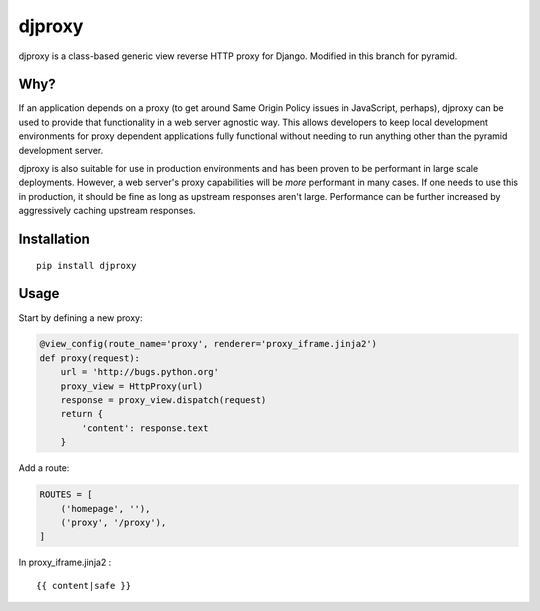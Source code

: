 djproxy
=======
djproxy is a class-based generic view reverse HTTP proxy for Django. Modified in this branch for
pyramid.

Why?
----

If an application depends on a proxy (to get around Same Origin Policy
issues in JavaScript, perhaps), djproxy can be used to provide that
functionality in a web server agnostic way. This allows developers to
keep local development environments for proxy dependent applications
fully functional without needing to run anything other than the pyramid
development server.

djproxy is also suitable for use in production environments and has been
proven to be performant in large scale deployments. However, a web
server's proxy capabilities will be *more* performant in many cases. If
one needs to use this in production, it should be fine as long as
upstream responses aren't large. Performance can be further increased by
aggressively caching upstream responses.

Installation
------------

::

    pip install djproxy



Usage
-----

Start by defining a new proxy:

.. code:: python

    @view_config(route_name='proxy', renderer='proxy_iframe.jinja2')
    def proxy(request):
        url = 'http://bugs.python.org'
        proxy_view = HttpProxy(url)
        response = proxy_view.dispatch(request)
        return {
            'content': response.text
        }


Add a route:

.. code:: python

    ROUTES = [
        ('homepage', ''),
        ('proxy', '/proxy'),
    ]


In proxy_iframe.jinja2 :

::

    {{ content|safe }}

